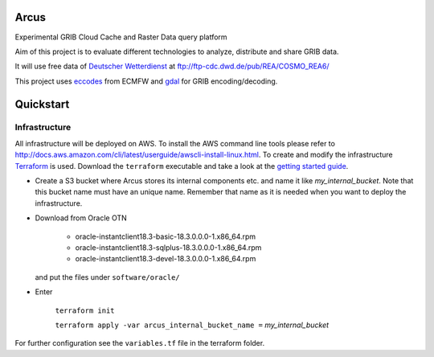 ============
Arcus
============

Experimental GRIB Cloud Cache and Raster Data query platform

Aim of this project is to evaluate different technologies to analyze, distribute and share GRIB data.

It will use free data of `Deutscher Wetterdienst <http://www.dwd.de/>`_ at ftp://ftp-cdc.dwd.de/pub/REA/COSMO_REA6/

This project uses `eccodes <https://software.ecmwf.int/wiki/display/ECC/ecCodes+Home>`_ from ECMFW and `gdal <https://www.gdal.org>`_ for GRIB encoding/decoding.

================================
Quickstart
================================

Infrastructure
""""""""""""""

All infrastructure will be deployed on AWS. To install the AWS command line tools please refer to http://docs.aws.amazon.com/cli/latest/userguide/awscli-install-linux.html.
To create and modify the infrastructure `Terraform <https://www.terraform.io/>`_ is used. Download the ``terraform`` executable and take a look at the `getting started guide <https://www.terraform.io/intro/getting-started/install.html>`_.

- Create a S3 bucket where Arcus stores its internal components etc. and name it like *my_internal_bucket*. Note that this bucket name must have an unique name. Remember that name as it is needed when you want to deploy the infrastructure.
- Download from Oracle OTN

    - oracle-instantclient18.3-basic-18.3.0.0.0-1.x86_64.rpm
    - oracle-instantclient18.3-sqlplus-18.3.0.0.0-1.x86_64.rpm
    - oracle-instantclient18.3-devel-18.3.0.0.0-1.x86_64.rpm

  and put the files under ``software/oracle/``

- Enter

    ``terraform init``

    ``terraform apply -var arcus_internal_bucket_name =`` *my_internal_bucket*

For further configuration see the ``variables.tf`` file in the terraform folder.
